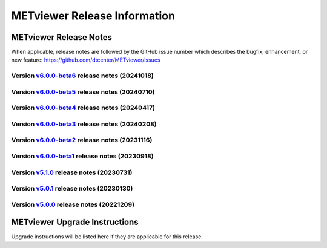 *****************************
METviewer Release Information
*****************************

METviewer Release Notes
=======================

When applicable, release notes are followed by the GitHub issue number which
describes the bugfix, enhancement, or new feature:
https://github.com/dtcenter/METviewer/issues

Version `v6.0.0-beta6 <https://github.com/dtcenter/METviewer>`_ release notes (20241018)
----------------------------------------------------------------------------------------

  .. dropdown:: New Features

     None
		
  .. dropdown::  Enhancements

     * **Enhance METviewer to plot statistics added to the ECNT, VL1L2, VAL1L2, and VCNT linetypes introduced in the MET 12.0.0 beta4 dev cycle** (`#517 <https://github.com/dtcenter/METviewer/issues/517>`_)
       
  .. dropdown:: Bugfixes

     None
		
  .. dropdown:: Internal

     * **METviewer: Add a unique identifier in order to distinguish itself from other application logs** (`METplus-Internal#29 <https://github.com/dtcenter/METplus-internal/issues/29>`_)
     * METviewer: Adjust SonarQube for “false positive” METviewer vulnerabilities (`METplus-Internal#60 <https://github.com/dtcenter/METplus-internal/issues/60>`_)  
     * Add testing.yaml testing workflow (`#539 <https://github.com/dtcenter/METviewer/issues/539>`_)   


Version `v6.0.0-beta5 <https://github.com/dtcenter/METviewer>`_ release notes (20240710)
----------------------------------------------------------------------------------------


  .. dropdown:: New Features

     * Add GitHub action to run SonarQube for METviewer pull requests and feature branches (`#521 <https://github.com/dtcenter/METviewer/issues/521>`_)


  .. dropdown::  Enhancements

     * METviewer:Address SonarQube Vulnerabilities(`#58 <https://github.com/dtcenter/METplus-Internal/issues/58>`_)

  .. dropdown:: Bugfixes


  .. dropdown:: Internal

     * Update GitHub issue and pull request templates to reflect the current development workflow details(`#491 <https://github.com/dtcenter/METviewer/issues/491>`_)


Version `v6.0.0-beta4 <https://github.com/dtcenter/METviewer>`_ release notes (20240417)
----------------------------------------------------------------------------------------

  .. dropdown:: New Features

  .. dropdown::  Enhancements

  .. dropdown:: Bugfixes

     * Fixed implementation of OBJCSI and OBJACSI (`#519 <https://github.com/dtcenter/METviewer/issues/519>`_)
     * MODE CSI statistics produces incorrect results (`#516 <https://github.com/dtcenter/METviewer/issues/516>`_)
     * Bugfix for loading xml (`#513 <https://github.com/dtcenter/METviewer/issues/513>`_)

  .. dropdown:: Internal

Version `v6.0.0-beta3 <https://github.com/dtcenter/METviewer>`_ release notes (20240208)
----------------------------------------------------------------------------------------

  .. dropdown:: New Features

  .. dropdown::  Enhancements

     * Add summary_curve parameter to ROC YAML (`#506 <https://github.com/dtcenter/METviewer/issues/506>`_)
     * Add accessibility statement to GUI (`#508 <https://github.com/dtcenter/METviewer/issues/508>`_)

  .. dropdown:: Bugfixes

  .. dropdown:: Internal

     * Update GitHub actions workflows to switch from node 16 to node 20 (`#510 <https://github.com/dtcenter/METviewer/issues/510>`_)



Version `v6.0.0-beta2 <https://github.com/dtcenter/METviewer>`_ release notes (20231116)
----------------------------------------------------------------------------------------

  .. dropdown:: New Features

     * New feature to specify the color of the no resolution and no skill lines for the reliability diagram (`#465 <https://github.com/dtcenter/METviewer/issues/465>`_)
     * Hide/show the legend entries line by line (`#501 <https://github.com/dtcenter/METviewer/issues/501>`_)

  .. dropdown::  Enhancements

     * Reorganise results tabs in METviewer UI (`#387 <https://github.com/dtcenter/METviewer/issues/387>`_)

  .. dropdown:: Bugfixes

     * Fixed loading Reliability plot XML with EE to UI  (`#494 <https://github.com/dtcenter/METviewer/issues/494>`_)
     * Fixed printing error messages to the Log tab  (`#495 <https://github.com/dtcenter/METviewer/issues/495>`_)

  .. dropdown:: Internal


Version `v6.0.0-beta1 <https://github.com/dtcenter/METviewer>`_ release notes (20230918)
----------------------------------------------------------------------------------------

  .. dropdown:: New Features

  .. dropdown::  Enhancements

  .. dropdown:: Bugfixes

  .. dropdown:: Internal


Version `v5.1.0 <https://github.com/dtcenter/METviewer>`_ release notes (20230731)
----------------------------------------------------------------------------------------


  .. dropdown:: New Features

      * New Dockerfile that creates a single image with database and METviewer in it. Can be used to create a Singularity image  (`#446 <https://github.com/dtcenter/METviewer/issues/446>`_)

  .. dropdown::  Enhancements

      * Upgrade to using Python 3.10.4 (`#449 <https://github.com/dtcenter/METviewer/issues/449>`_)

  .. dropdown:: Bugfixes

      * Fixed an error during uploading a reliability diagram XML to GUI (`#464 <https://github.com/dtcenter/METviewer/issues/464>`_)
      * error during printing log messages for batch jobs (`#484 <https://github.com/dtcenter/METviewer/issues/484>`_)

  .. dropdown:: Internal

     * Remove Couchbase code (`#479 <https://github.com/dtcenter/METviewer/issues/479>`_)
     * Record the username of the user associated with the batch/scorecard run (`#22 <https://github.com/dtcenter/METplus-Internal/issues/22>`_)
     * The user ID will be added to the log files (`#48 <https://github.com/dtcenter/METplus-Internal/issues/48>`_)
     * Record a time stamp indicating when the event occurred  (`#11 <https://github.com/dtcenter/METplus-Internal/issues/11>`_)
     * Testing the bug fix in MEtplotpy
     * Change the version number for scipy to 1.11.1


Version `v5.0.1 <https://github.com/dtcenter/METviewer>`_ release notes (20230130)
----------------------------------------------------------------------------------

  .. dropdown:: New Features
  
     None
     
  .. dropdown:: Enhancements
     
     None
     
  .. dropdown:: Bugfixes

   * Add nco_requirements.txt file. Update Dockerfile to use NCO-approved Python packages (`#448 <https://github.com/dtcenter/METviewer/issues/448>`_)

  .. dropdown:: Internal
  
     None


Version `v5.0.0 <https://github.com/dtcenter/METviewer>`_ release notes (20221209)
----------------------------------------------------------------------------------

  .. dropdown:: New Features
  
     * Allow line plots start from y=0 line (`#390 <https://github.com/dtcenter/METviewer/issues/390>`_)
     * Added Revision series for line and box plots (`#394 <https://github.com/dtcenter/METviewer/issues/394>`_)
     * Plot new VCNT statistics: VCNT_ANOM_CORR and VCNT_ANOM_CORR_UNCNTR (`#403 <https://github.com/dtcenter/METviewer/issues/403>`_)
     * Plot the new ECNT statistics: SPREAD_MD, MAE, MAE_OERR, BIAS_RATIO, ME_GE_OBS, and ME_LT_OBS (`#434 <https://github.com/dtcenter/METviewer/issues/434>`_)
     * Plot new SEEPS and SEEPS_MPR statistics (`#422 <https://github.com/dtcenter/METviewer/issues/422>`_)
     * Plot new CRPS_EMP_FAIR stat (`#421 <https://github.com/dtcenter/METviewer/issues/421>`_)

  .. dropdown:: Enhancements
  
     * Python implementation of the scorecard summary method (`#393 <https://github.com/dtcenter/METviewer/issues/393>`_)
     * Move mv_mysql.sql from METviewer to METdataio (`#371 <https://github.com/dtcenter/METviewer/issues/371>`_)
     * Add fcst_lead offset calculation to scorecard (`#404 <https://github.com/dtcenter/METviewer/issues/404>`_)
     * Increase the maximum limit of the uploaded XML (`#425 <https://github.com/dtcenter/METviewer/issues/425>`_)
     * Return bad status from mv_load.sh if the loading step fails (`#414 <https://github.com/dtcenter/METviewer/issues/414>`_)

  .. dropdown:: Bugfixes
 
     * Include all field values into the resulting scorecard (`#395 <https://github.com/dtcenter/METviewer/issues/395>`_)
     * Fix incorrect order of fcst_var_vals in yaml config file to plot multiple fields/statistics (`#413 <https://github.com/dtcenter/METviewer/issues/413>`_)
     * Fix MTD loader bug that did not include the last fcst_lead into the revision series data (`#423 <https://github.com/dtcenter/METviewer/issues/423>`_)
     * Fix loading ROC XML into the UI (`#428 <https://github.com/dtcenter/METviewer/issues/428>`_)

  .. dropdown:: Internal
  
     * New testing procedure (`#391 <https://github.com/dtcenter/METviewer/issues/391>`_)
     * Rename METdatadb to METdataio (`#406 <https://github.com/dtcenter/METviewer/issues/406>`_)
     * Create checksum for released code (`#417 <https://github.com/dtcenter/METviewer/issues/415>`_)
     * Move release notes into its own chapter (`#427 <https://github.com/dtcenter/METviewer/issues/427>`_)
     * Fix warnings in Github Actions (`#426 <https://github.com/dtcenter/METviewer/issues/426>`_)
     * Create checksum for release code (`#412 <https://github.com/dtcenter/METviewer/issues/412>`_)



METviewer Upgrade Instructions
==============================

Upgrade instructions will be listed here if they are
applicable for this release.
